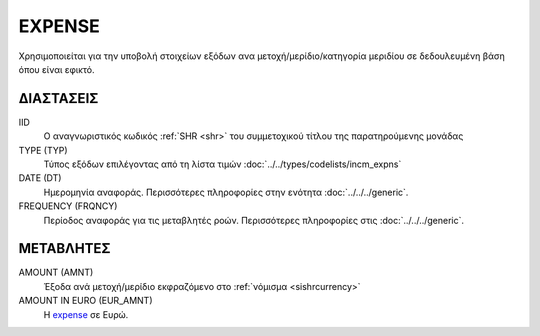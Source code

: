 EXPENSE
-------
Χρησιμοποιείται για την υποβολή στοιχείων εξόδων ανα μετοχή/μερίδιο/κατηγορία μεριδίου σε δεδουλευμένη βάση όπου είναι εφικτό.

ΔΙΑΣΤΑΣΕΙΣ
~~~~~~~~~~

IID
    Ο αναγνωριστικός κωδικός :ref:`SHR <shr>` του συμμετοχικού τίτλου της παρατηρούμενης μονάδας

TYPE (TYP)
    Τύπος εξόδων επιλέγοντας από τη λίστα τιμών  :doc:`../../types/codelists/incm_expns`

DATE (DT)
    Ημερομηνία αναφοράς.  Περισσότερες πληροφορίες στην ενότητα :doc:`../../../generic`.

FREQUENCY (FRQNCY)
    Περίοδος αναφοράς για τις μεταβλητές ροών.  Περισσότερες πληροφορίες στις :doc:`../../../generic`.

ΜΕΤΑΒΛΗΤΕΣ
~~~~~~~~~~

.. _expense:

AMOUNT (AMNT)
    Έξοδα ανά μετοχή/μερίδιο εκφραζόμενο στο :ref:`νόμισμα <sishrcurrency>`

AMOUNT IN EURO (EUR_AMNT)
    Η expense_ σε Ευρώ.

